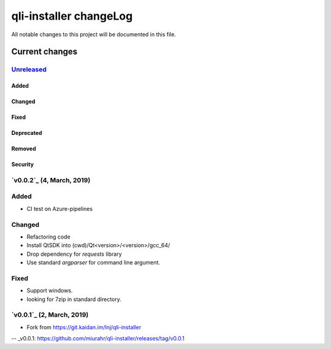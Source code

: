 =======================
qli-installer changeLog
=======================

All notable changes to this project will be documented in this file.

***************
Current changes
***************

`Unreleased`_
=============

Added
-----

Changed
-------

Fixed
-----

Deprecated
----------

Removed
-------

Security
--------

`v0.0.2`_ (4, March, 2019)
========================

Added
=====

* CI test on Azure-pipelines

Changed
=======

* Refactoring code
* Install QtSDK into (cwd)/Qt<version>/<version>/gcc_64/
* Drop dependency for `requests` library
* Use standard `argparser` for command line argument.

Fixed
=====

* Support windows.
* looking for 7zip in standard directory.

`v0.0.1`_ (2, March, 2019)
==========================

* Fork from https://git.kaidan.im/lnj/qli-installer

.. _Unreleased: https://github.com/miurahr/qli-installer/compare/v0.0.1...HEAD
-- _v0.0.1: https://github.com/miurahr/qli-installer/releases/tag/v0.0.1
